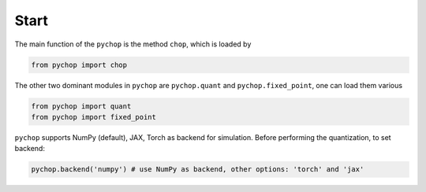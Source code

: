 Start
=====================================================

The main function of the ``pychop`` is the method ``chop``, which is loaded by 

.. code:: python

    from pychop import chop



The other two dominant modules in ``pychop`` are  ``pychop.quant`` and ``pychop.fixed_point``, one can load them various


.. code:: python

    from pychop import quant
    from pychop import fixed_point


    
``pychop`` supports NumPy (default), JAX, Torch as backend for simulation. Before performing the quantization, to set backend:

.. code:: python

    pychop.backend('numpy') # use NumPy as backend, other options: 'torch' and 'jax'

